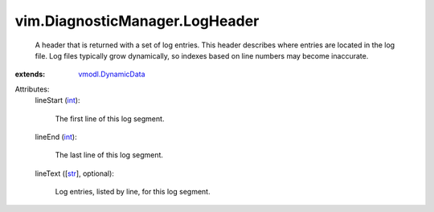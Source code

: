 .. _int: https://docs.python.org/2/library/stdtypes.html

.. _str: https://docs.python.org/2/library/stdtypes.html

.. _vmodl.DynamicData: ../../vmodl/DynamicData.rst


vim.DiagnosticManager.LogHeader
===============================
  A header that is returned with a set of log entries. This header describes where entries are located in the log file. Log files typically grow dynamically, so indexes based on line numbers may become inaccurate.
:extends: vmodl.DynamicData_

Attributes:
    lineStart (`int`_):

       The first line of this log segment.
    lineEnd (`int`_):

       The last line of this log segment.
    lineText ([`str`_], optional):

       Log entries, listed by line, for this log segment.
